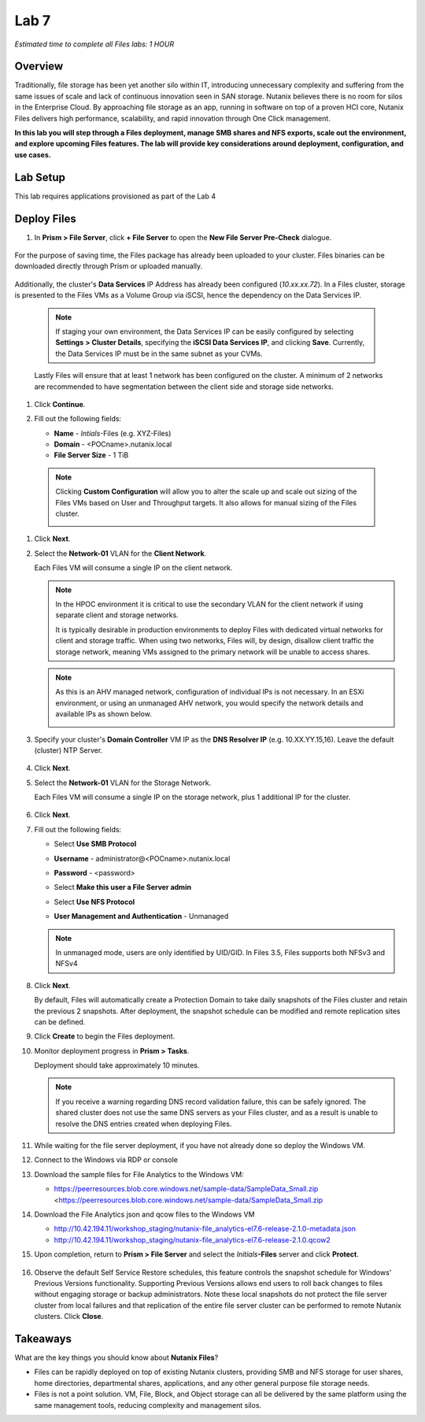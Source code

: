 .. _lab7_files_deploy:

Lab 7
-------------

*Estimated time to complete all Files labs: 1 HOUR*

Overview
++++++++

Traditionally, file storage has been yet another silo within IT, introducing unnecessary complexity and suffering from the same issues of scale and lack of continuous innovation seen in SAN storage. Nutanix believes there is no room for silos in the Enterprise Cloud. By approaching file storage as an app, running in software on top of a proven HCI core, Nutanix Files  delivers high performance, scalability, and rapid innovation through One Click management.

**In this lab you will step through a Files deployment, manage SMB shares and NFS exports, scale out the environment, and explore upcoming Files features. The lab will provide key considerations around deployment, configuration, and use cases.**

.. _deploying_files:

Lab Setup
+++++++++

This lab requires applications provisioned as part of the Lab 4

Deploy Files
++++++++++++

#. In **Prism > File Server**, click **+ File Server** to open the **New File Server Pre-Check** dialogue.

   |image085|

..

   |image086|

For the purpose of saving time, the Files package has already been uploaded to your cluster. Files binaries can be downloaded directly through Prism or uploaded manually.

   |image087|

Additionally, the cluster's **Data Services** IP Address has already been configured (*10.xx.xx.72*). In a Files cluster, storage is presented to the Files VMs as a Volume Group via iSCSI, hence the dependency on the Data Services IP.

   .. note::

     If staging your own environment, the Data Services IP can be easily configured by selecting **Settings** **> Cluster Details**, specifying the **iSCSI Data Services IP**, and clicking **Save**. Currently, the Data Services IP must be in the same subnet as your CVMs.

   Lastly Files will ensure that at least 1 network has been configured on the cluster. A minimum of 2 networks are recommended to have segmentation between the client side and storage side networks.

#. Click **Continue**.

   |image088|

#. Fill out the following fields:

   - **Name** - *Intials*-Files (e.g. XYZ-Files)
   - **Domain** - <POCname>.nutanix.local
   - **File Server Size** - 1 TiB

..

   |image089|

..

   .. note::

     Clicking **Custom Configuration** will allow you to alter the scale up and scale out sizing of the Files VMs based on User and Throughput targets. It also allows for manual sizing of the Files cluster.

     |image090|
     |image091|

#. Click **Next**.

#. Select the **Network-01** VLAN for the **Client Network**.

   Each Files VM will consume a single IP on the client network.

   .. note::

     In the HPOC environment it is critical to use the secondary VLAN for the client network if using separate client and storage networks.

     It is typically desirable in production environments to deploy Files with dedicated virtual networks for client and storage traffic. When using two networks, Files will, by design, disallow client traffic the storage network, meaning VMs assigned to the primary network will be unable to access shares.

   .. note::

     As this is an AHV managed network, configuration of individual IPs is not necessary. In an ESXi environment, or using an unmanaged AHV network, you would specify the network details and available IPs as shown below.

     |image6|

#. Specify your cluster's **Domain Controller** VM IP as the **DNS Resolver IP** (e.g. 10.XX.YY.15,16). Leave the default (cluster) NTP Server.


     |image092|

#. Click **Next**.

#. Select the **Network-01** VLAN for the Storage Network.

   Each Files VM will consume a single IP on the storage network, plus 1 additional IP for the cluster.

     |image093|

#. Click **Next**.

#. Fill out the following fields:

   - Select **Use SMB Protocol**
   - **Username** - administrator@<POCname>.nutanix.local
   - **Password** - <password>
   - Select **Make this user a File Server admin**
   - Select **Use NFS Protocol**
   - **User Management and Authentication** - Unmanaged

     |image094|

   .. note:: In unmanaged mode, users are only identified by UID/GID. In Files 3.5, Files supports both NFSv3 and NFSv4

#. Click **Next**.

   By default, Files will automatically create a Protection Domain to take daily snapshots of the Files cluster and retain the previous 2 snapshots. After deployment, the snapshot schedule can be modified and remote replication sites can be defined.

   |image10|

#. Click **Create** to begin the Files deployment.

#. Monitor deployment progress in **Prism > Tasks**.

   Deployment should take approximately 10 minutes.

   |image11|

   .. note::

     If you receive a warning regarding DNS record validation failure, this can be safely ignored. The shared cluster does not use the same DNS servers as your Files cluster, and as a result is unable to resolve the DNS entries created when deploying Files.

#. While waiting for the file server deployment, if you have not already done so deploy the Windows VM.

#. Connect to the Windows via RDP or console

#. Download the sample files for File Analytics to the Windows VM:

   - https://peerresources.blob.core.windows.net/sample-data/SampleData_Small.zip <https://peerresources.blob.core.windows.net/sample-data/SampleData_Small.zip

#. Download the File Analytics json and qcow files to the Windows VM

   - http://10.42.194.11/workshop_staging/nutanix-file_analytics-el7.6-release-2.1.0-metadata.json
   - http://10.42.194.11/workshop_staging/nutanix-file_analytics-el7.6-release-2.1.0.qcow2

#. Upon completion, return to **Prism > File Server** and select the *Initials*\ **-Files** server and click **Protect**.

   .. figure:: images/12.png

#. Observe the default Self Service Restore schedules, this feature controls the snapshot schedule for Windows' Previous Versions functionality. Supporting Previous Versions allows end users to roll back changes to files without engaging storage or backup administrators. Note these local snapshots do not protect the file server cluster from local failures and that replication of the entire file server cluster can be performed to remote Nutanix clusters. Click **Close**.

   .. figure:: images/13.png

Takeaways
+++++++++

What are the key things you should know about **Nutanix Files**?

- Files can be rapidly deployed on top of existing Nutanix clusters, providing SMB and NFS storage for user shares, home directories, departmental shares, applications, and any other general purpose file storage needs.
- Files is not a point solution. VM, File, Block, and Object storage can all be delivered by the same platform using the same management tools, reducing complexity and management silos.


..

.. |image085| image:: images/img085.jpg
.. |image086| image:: images/img086.jpg
.. |image087| image:: images/img087.jpg
.. |image088| image:: images/img088.jpg
.. |image089| image:: images/img089.jpg
.. |image090| image:: images/img090.jpg
.. |image091| image:: images/img091.jpg
.. |image092| image:: images/img092.jpg
.. |image093| image:: images/img093.jpg
.. |image094| image:: images/img094.jpg
.. |image095| image:: images/img095.jpg
.. |image096| image:: images/img096.jpg
.. |image097| image:: images/img097.jpg
.. |image6| image:: images/6.png
.. |image10| image:: images/10.png
.. |image11| image:: images/11.png

